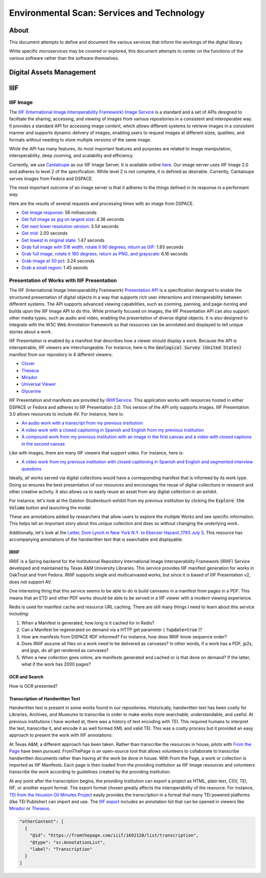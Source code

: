 Environmental Scan: Services and Technology
===========================================

About
-----

This document attempts to define and document the various services that inform the workings of the digital library.

While specific microservices may be covered or explored, this document attempts to center on the functions of the
various software rather than the software themselves.

Digital Assets Management
-------------------------

IIIF
----

==========
IIIF Image
==========

The `IIIF (International Image Interoperability Framework) Image Service <https://iiif.io/api/image/3.0/>`_ is a
standard and a set of APIs designed to facilitate the sharing, accessing, and viewing of images from various
repositories in a consistent and interoperable way. It provides a standard API for accessing image content, which allows
different systems to retrieve images in a consistent manner and supports dynamic delivery of images, enabling users to
request images at different sizes, qualities, and formats without needing to store multiple versions of the same image.

While the API has many features, its most important features and purposes are related to image manipulation,
interoperability, deep zooming, and scalability and efficiency.

Currently, we use `Cantaloupe <https://cantaloupe-project.github.io/>`_ as our IIIF Image Server. It is available
online `here <https://api.library.tamu.edu/iiif/2/>`_. Our image server uses IIIF Image 2.0 and adheres to level 2 of
the specification.  While level 2 is not complete, it is defined as desirable. Currently, Cantaloupe serves images from
Fedora and DSPACE.

The most important outcome of an image server is that it adheres to the things defined in its response in a performant
way.

Here are the results of several requests and processing times with an image from DSPACE.

* `Get image response <https://api.library.tamu.edu/iiif/2/6d8552af-83dd-3897-846b-aa71695e36bc/info.json>`_: 58 milliseconds
* `Get full image as jpg on largest size <https://api.library.tamu.edu/iiif/2/6d8552af-83dd-3897-846b-aa71695e36bc/full/full/0/default.jpg>`_: 4.36 seconds
* `Get next lower resolution version <https://api.library.tamu.edu/iiif/2/6d8552af-83dd-3897-846b-aa71695e36bc/full/1108,/0/default.jpg>`_: 3.54 seconds
* `Get mid <https://api.library.tamu.edu/iiif/2/6d8552af-83dd-3897-846b-aa71695e36bc/full/554,/0/default.jpg>`_: 2.00 seconds
* `Get lowest in original state <https://api.library.tamu.edu/iiif/2/6d8552af-83dd-3897-846b-aa71695e36bc/full/69,/0/default.jpg>`_: 1.47 seconds
* `Grab full image with 516 width, rotate it 90 degrees, return as GIF <https://api.library.tamu.edu/iiif/2/ddabcc96-0637-38ba-b2fe-0baf58efa8b0/full/516,/90/default.gif>`_: 1.93 seconds
* `Grab full image, rotate it 180 degrees, return as PNG, and grayscale <https://api.library.tamu.edu/iiif/2/6d8552af-83dd-3897-846b-aa71695e36bc/full/full/180/gray.png>`_: 6.16 seconds
* `Grab image at 50 pct <https://api.library.tamu.edu/iiif/2/6d8552af-83dd-3897-846b-aa71695e36bc/full/pct:50/0/default.jpg>`_: 3.24 seconds
* `Grab a small region <https://api.library.tamu.edu/iiif/2/6d8552af-83dd-3897-846b-aa71695e36bc/10,75,75,800/full/0/default.jpg>`_: 1.45 seonds

============================================
Presentation of Works with IIIF Presentation
============================================

The IIIF (International Image Interoperability Framework) `Presentation API <https://iiif.io/api/presentation/3.0/>`_ is
a specification designed to enable the structured presentation of digital objects in a way that supports rich user
interactions and interoperability between different systems. The API supports advanced viewing capabilities, such as
zooming, panning, and page-turning and builds upon the IIIF Image API to do this. While primarily focused on images, the
IIIF Presentation API can also support other media types, such as audio and video, enabling the presentation of diverse
digital objects. It is also designed to integrate with the W3C Web Annotation framework so that resources can be annotated
and displayed to tell unique stories about a work.

IIIF Presentation is enabled by a manifest that describes how a viewer should display a work. Because the API is interoperable,
IIIF viewers are interchangeable.  For instance, here is the :code:`Geological Survey (United States)` manifest from our
repository in 4 different viewers:

* `Clover <https://samvera-labs.github.io/clover-iiif/docs/viewer/demo?iiif-content=https%3A%2F%2Fapi.library.tamu.edu%2Fiiif-service%2Fdspace%2Fpresentation%2F1969.1%2F2808>`_
* `Theseus <https://api.library.tamu.edu/iiif-service/dspace/presentation/1969.1/2808>`_
* `Mirador <https://projectmirador.org/embed/?iiif-content=https://api.library.tamu.edu/iiif-service/dspace/presentation/1969.1/2808>`_
* `Universal Viewer <https://uv-v3.netlify.app/#?c=&m=&s=&cv=&manifest=https%3A%2F%2Fapi.library.tamu.edu%2Fiiif-service%2Fdspace%2Fpresentation%2F1969.1%2F2808&xywh=-391%2C-116%2C2558%2C2309>`_
* `Glycerine <https://demo.viewer.glycerine.io/viewer?iiif-content=https://api.library.tamu.edu/iiif-service/dspace/presentation/1969.1/2808>`_

IIIF Presentation and manifests are provided by `IRIIIFService <https://github.com/TAMULib/IRIIIFService>`_. This application
works with resources hosted in either DSPACE or Fedora and adheres to IIIF Presentation 2.0. This version of the API only
supports images. IIIF Presentation 3.0 allows resources to include AV.  For instance, here is:

* `An audio work with a transcript from my previous institution <https://samvera-labs.github.io/clover-iiif/docs/viewer/demo?iiif-content=https://digital.lib.utk.edu/assemble/manifest/wwiioh/2248>`_
* `A video work with a closed captioning in Spanish and English from my previous institution <https://samvera-labs.github.io/clover-iiif/docs/viewer/demo?iiif-content=https://digital.lib.utk.edu/assemble/manifest/rfta/168>`_
* `A compound work from my previous institution with an image in the first canvas and a video with closed captions in the second canvas <https://samvera-labs.github.io/clover-iiif/docs/viewer/demo?iiif-content=https://digital.lib.utk.edu/assemble/manifest/rftaart/75>`_

Like with images, there are many IIIF viewers that support video.  For instance, here is:

* `A video work from my previous institution with closed captioning in Spanish and English and segmented interview questions <https://ramp.avalonmediasystem.org/?iiif-content=https://digital.lib.utk.edu/assemble/manifest/rfta/168>`_

Ideally, all works served via digital collections would have a corresponding manifest that is informed by its work type.
Doing so ensures the best presentation of our resources and encourages the reuse of digital collections in research and
other creative activity. It also allows us to easily reuse an asset from any digital collection in an exhibit.

For instance, let's look at the Galston Studienbuch exhibit from my previous institution by clicking the
:code:`Explore the Volume` button and launching the modal.

.. raw:: html

   <iframe src="https://exhibits.lib.utk.edu/galston/" width="750" height="600"></iframe>

These are annotations added by researchers that allow users to explore the multiple Works and see specific information.
This helps tell an important story about this unique collection and does so without changing the underlying work.

Additionally, let's look at the `Letter, Dom Lynch in New York N.Y. to Ebenzer Hazard.,1793 July 5 <https://samvera-labs.github.io/clover-iiif/docs/viewer/demo?iiif-content=https%3A%2F%2Fdigital.lib.utk.edu%2Fassemble%2Fmanifest%2Finsurancena%2F181>`_.
This resource has accompanying annotations of the handwritten text that is searchable and displayable.

------
IRIIIF
------

IRIIIF is a Spring backend for the Institutional Repository International Image Interoperability Framework (IRIIIF) Service
developed and maintained by Texas A&M University Libraries. This service provides IIIF manifest generation for works in
OakTrust and from Fedora. IRIIIF supports single and multicanvased works, but since it is based of IIIF Presentation v2,
does not support AV.

One interesting thing that this service seems to be able to do is build canvases in a manifest from pages in a PDF. This
means that an ETD and other PDF works should be able to be served in a IIIF viewer with a modern viewing experience.

Redis is used for manifest cache and resource URL caching. There are still many things I need to learn about this service
including:

1. When a Manifest is generated, how long is it cached for in Redis?
2. Can a Manifest be regenerated on demand via a HTTP get parameter ( :code:`?update=true` )?
3. How are manifests from DSPACE RDF informed? For instance, how does IRIIIF know sequence order?
4. Does IRIIIF assume all files on a work need to be delivered as canvases? In other words, if a work has a PDF, jp2s, and jpgs, do all get rendered as canvases?
5. When a new collection goes online, are manifests generated and cached or is that done on demand? If the latter, what if the work has 2000 pages?

--------------
OCR and Search
--------------

How is OCR presented?

---------------------------------
Transcription of Handwritten Text
---------------------------------

Handwritten text is present in some works found in our repositories. Historically, handwritten text has been costly for
Libraries, Archives, and Museums to transcribe in order to make works more searchable, understandable, and useful. At
previous institutions I have worked at, there was a history of text encoding with TEI. This required humans to interpret
the text, transcribe it, and encode it as well formed XML and valid TEI. This was a costly process but it provided an
easy approach to present the work with IIIF annotations:

.. raw:: html

   <iframe src="https://samvera-labs.github.io/clover-iiif/docs/viewer/demo?iiif-content=https://digital.lib.utk.edu/assemble/manifest/burford/155" width="750" height="600"></iframe>

At Texas A&M, a different approach has been taken. Rather than transcribe the resources in house, pilots with
`From the Page <https://fromthepage.com/>`_ have been pursued. FromThePage is an open-source tool that allows
volunteers to collaborate to transcribe handwritten documents rather than having all the work be done in house. With
From the Page, a work or collection is imported as IIIF Manifests.  Each page is then loaded from the providing institution
as IIIF Image resources and volunteers transcribe the work according to guidelines created by the providing institution.

At any point after the transcription begins, the providing institution can export a project as HTML, plain text, CSV,
TEI, IIIF, or another export format. The export format chosen greatly affects the interoperability of the resource. For
instance, `TEI from the Houston Oil Minutes Project <https://fromthepage.com/export/minutes-of-houston-oil-company-of-texas-b1bc1655-1b0c-4947-8144-c0f657acebb4/tei>`_
easily provides the transcription in a format that many TEI powered platforms (like TEI Publisher) can import and use.
The `IIIF export <https://fromthepage.com/iiif/52425/manifest>`_ includes an annotation list that can be opened in viewers
like `Mirador <https://projectmirador.org/embed/?iiif-content=https://fromthepage.com/iiif/52425/manifest>`_ or
`Theseus <https://theseus-viewer.netlify.app/?iiif-content=https://fromthepage.com/iiif/52425/manifest>`_.

.. code-block:: json

      "otherContent": [
        {
          "@id": "https://fromthepage.com/iiif/1692120/list/transcription",
          "@type": "sc:AnnotationList",
          "label": "Transcription"
        }
      ]



